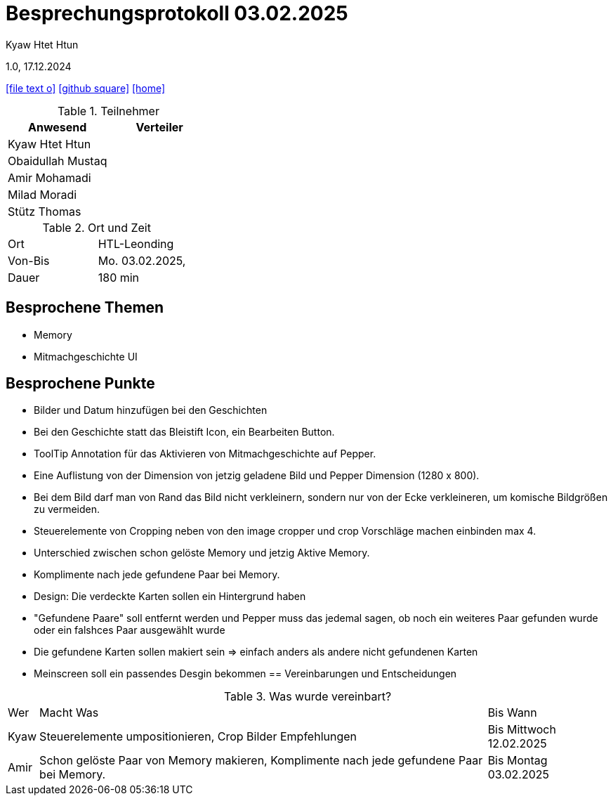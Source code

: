= Besprechungsprotokoll 03.02.2025

Kyaw Htet Htun

1.0, 17.12.2024


ifndef::imagesdir[:imagesdir: images]
:icons: font
//:sectnums:    // Nummerierung der Überschriften / section numbering
//:toc: left

ifdef::backend-html5[]

// https://fontawesome.com/v4.7.0/icons/
icon:file-text-o[link=https://raw.githubusercontent.com/htl-leonding-college/asciidoctor-docker-template/master/asciidocs/{docname}.adoc]
icon:github-square[link=https://github.com/htl-leonding-college/asciidoctor-docker-template]
icon:home[link=https://htl-leonding.github.io/]
endif::backend-html5[]

.Teilnehmer
|===
|Anwesend |Verteiler

|Kyaw Htet Htun
|

|Obaidullah Mustaq
|

|Amir Mohamadi
|

|Milad Moradi
|

|Stütz Thomas
|
|===

.Ort und Zeit
[cols=2*]
|===
|Ort
|HTL-Leonding

|Von-Bis
|Mo. 03.02.2025,

|Dauer
|180 min
|===

== Besprochene Themen

* Memory
* Mitmachgeschichte UI



== Besprochene Punkte

* Bilder und Datum hinzufügen bei den Geschichten
* Bei den Geschichte statt das Bleistift Icon, ein Bearbeiten Button.
* ToolTip Annotation für das Aktivieren von Mitmachgeschichte auf Pepper.
* Eine Auflistung von der Dimension von jetzig geladene Bild und Pepper Dimension (1280 x 800).
* Bei dem Bild darf man von Rand das Bild nicht verkleinern, sondern nur von der Ecke verkleineren, um komische Bildgrößen zu vermeiden.
* Steuerelemente von Cropping neben von den image cropper und crop Vorschläge machen einbinden max 4. 


* Unterschied zwischen schon gelöste Memory und jetzig Aktive Memory.
* Komplimente nach jede gefundene Paar bei Memory.
* Design: Die verdeckte Karten sollen ein Hintergrund haben
* "Gefundene Paare" soll entfernt werden und Pepper muss das jedemal sagen, ob noch ein weiteres Paar gefunden wurde oder ein falshces Paar ausgewählt wurde
* Die gefundene Karten sollen makiert sein => einfach anders als andere nicht gefundenen Karten
* Meinscreen soll ein passendes Desgin bekommen
== Vereinbarungen und Entscheidungen

.Was wurde vereinbart?
[%autowidth]
|===
|Wer |Macht Was |Bis Wann
|Kyaw
a| Steuerelemente umpositionieren, Crop Bilder Empfehlungen
|Bis Mittwoch 12.02.2025

|Amir

| Schon gelöste Paar von Memory makieren, Komplimente nach jede gefundene Paar bei Memory.

| Bis Montag 03.02.2025
|===
